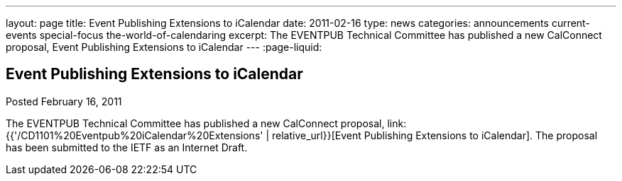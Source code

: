 ---
layout: page
title: Event Publishing Extensions to iCalendar
date: 2011-02-16
type: news
categories: announcements current-events special-focus the-world-of-calendaring
excerpt: The EVENTPUB Technical Committee has published a new CalConnect proposal, Event Publishing Extensions to iCalendar
---
:page-liquid:

== Event Publishing Extensions to iCalendar

Posted February 16, 2011

The EVENTPUB Technical Committee has published a new CalConnect proposal, link:{{'/CD1101%20Eventpub%20iCalendar%20Extensions' | relative_url}}[Event Publishing Extensions to iCalendar]. The proposal has been submitted to the IETF as an Internet Draft.



